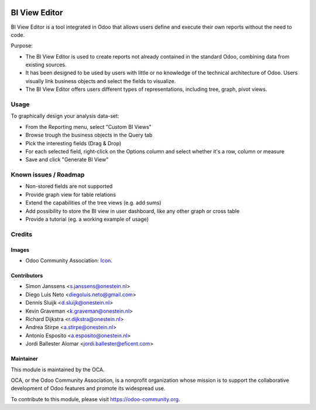.. image:: https://img.shields.io/badge/licence-AGPL--3-blue.svg
   :target: http://www.gnu.org/licenses/agpl-3.0-standalone.html
   :alt: License: AGPL-3

==============
BI View Editor
==============

BI View Editor is a tool integrated in Odoo that allows users define and
execute their own reports without the need to code.

Purpose:

* The BI View Editor is used to create reports not already contained in the
  standard Odoo, combining data from existing sources.

* It has been designed to be used by users with little or no knowledge of
  the technical architecture of Odoo. Users visually link business objects
  and select the fields to visualize.

* The BI View Editor offers users different types of representations,
  including tree, graph, pivot views.


Usage
=====


To graphically design your analysis data-set:

- From the Reporting menu, select "Custom BI Views"
- Browse trough the business objects in the Query tab
- Pick the interesting fields (Drag & Drop)
- For each selected field, right-click on the Options column and select whether it's a row, column or measure
- Save and click "Generate BI View"


.. image:: https://odoo-community.org/website/image/ir.attachment/5784_f2813bd/datas
   :alt: Try me on Runbot
   :target: https://runbot.odoo-community.org/runbot/143/9.0

Known issues / Roadmap
======================

* Non-stored fields are not supported
* Provide graph view for table relations
* Extend the capabilities of the tree views (e.g. add sums)
* Add possibility to store the BI view in user dashboard, like any other graph or cross table
* Provide a tutorial (eg. a working example of usage)


Credits
=======

Images
------

* Odoo Community Association: `Icon <https://github.com/OCA/maintainer-tools/blob/master/template/module/static/description/icon.svg>`_.

Contributors
------------

* Simon Janssens <s.janssens@onestein.nl>
* Diego Luis Neto <diegoluis.neto@gmail.com>
* Dennis Sluijk <d.sluijk@onestein.nl>
* Kevin Graveman <k.graveman@onestein.nl>
* Richard Dijkstra <r.dijkstra@onestein.nl>
* Andrea Stirpe <a.stirpe@onestein.nl>
* Antonio Esposito <a.esposito@onestein.nl>
* Jordi Ballester Alomar <jordi.ballester@eficent.com>

Maintainer
----------

.. image:: https://odoo-community.org/logo.png
   :alt: Odoo Community Association
   :target: https://odoo-community.org

This module is maintained by the OCA.

OCA, or the Odoo Community Association, is a nonprofit organization whose
mission is to support the collaborative development of Odoo features and
promote its widespread use.

To contribute to this module, please visit https://odoo-community.org.
